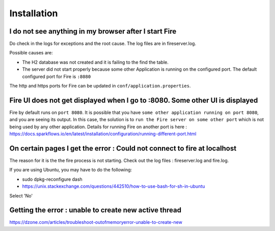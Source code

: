 Installation
============

I do not see anything in my browser after I start Fire
------------------------------------------------------------

Do check in the logs for exceptions and the root cause. The log files are in fireserver.log.

Possible causes are:

* The H2 database was not created and it is failing to the find the table.
* The server did not start properly because some other Application is running on the configured port. The default configured port for Fire is ``:8080``

The http and https ports for Fire can be updated in ``conf/application.properties``.


Fire UI does not get displayed when I go to :8080. Some other UI is displayed
-----------------------------------------------------------------------------------

Fire by default runs on ``port 8080``. It is possible that you have ``some other application running on port 8080``, and you are seeing its output. In this case, the solution is to ``run the Fire server on some other port`` which is not being used by any other application. Details for running Fire on another port is here : https://docs.sparkflows.io/en/latest/installation/configuration/running-different-port.html


On certain pages I get the error : Could not connect to fire at localhost
---------------------------------------

The reason for it is the the fire process is not starting. Check out the log files : fireserver.log and fire.log.

If you are using Ubuntu, you may have to do the following:

- sudo dpkg-reconfigure dash
- https://unix.stackexchange.com/questions/442510/how-to-use-bash-for-sh-in-ubuntu

Select 'No'


Getting the error : unable to create new active thread
-------------------------------

https://dzone.com/articles/troubleshoot-outofmemoryerror-unable-to-create-new



